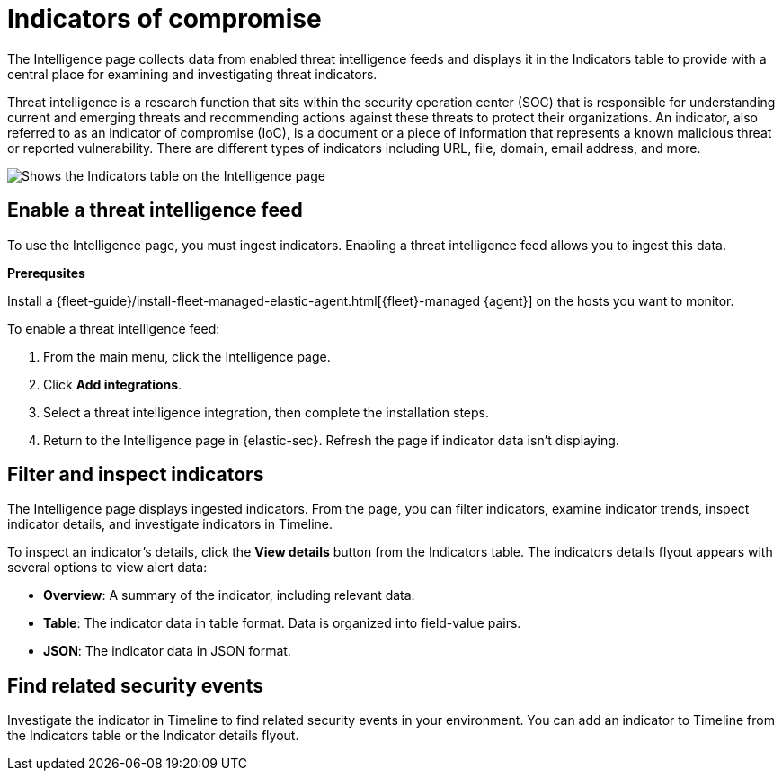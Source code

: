 [[indicators-of-compromise]]
= Indicators of compromise

The Intelligence page collects data from enabled threat intelligence feeds and displays it in the Indicators table to provide with a central place for examining and investigating threat indicators.


Threat intelligence is a research function that sits within the security operation center (SOC) that is responsible for understanding current and emerging threats and recommending actions against these threats to protect their organizations. An indicator, also referred to as an indicator of compromise (IoC), is a document or a piece of information that represents a known malicious threat or reported vulnerability. There are different types of indicators including URL, file, domain, email address, and more.

[role="screenshot"]
image::images/indicators-table.png[Shows the Indicators table on the Intelligence page]

[discrete]
[[enable-ti-feed]]
== Enable a threat intelligence feed

To use the Intelligence page, you must ingest indicators. Enabling a threat intelligence feed allows you to ingest this data.

**Prerequsites**

Install a {fleet-guide}/install-fleet-managed-elastic-agent.html[{fleet}-managed {agent}] on the hosts you want to monitor.

To enable a threat intelligence feed:

. From the main menu, click the Intelligence page.
. Click *Add integrations*.
. Select a threat intelligence integration, then complete the installation steps.
. Return to the Intelligence page in {elastic-sec}. Refresh the page if indicator data isn't displaying.

[discrete]
[[filter-inspect-indicators]]
== Filter and inspect indicators

The Intelligence page displays ingested indicators. From the page, you can filter indicators, examine indicator trends, inspect indicator details, and investigate indicators in Timeline.

To inspect an indicator's details, click the *View details* button from the Indicators table. The indicators details flyout appears with several options to view alert data:

* *Overview*: A summary of the indicator, including relevant data.
* *Table*: The indicator data in table format. Data is organized into field-value pairs.
* *JSON*: The indicator data in JSON format.

[discrete]
[[find-related-events]]
== Find related security events

Investigate the indicator in Timeline to find related security events in your environment. You can add an indicator to Timeline from the Indicators table or the Indicator details flyout.
